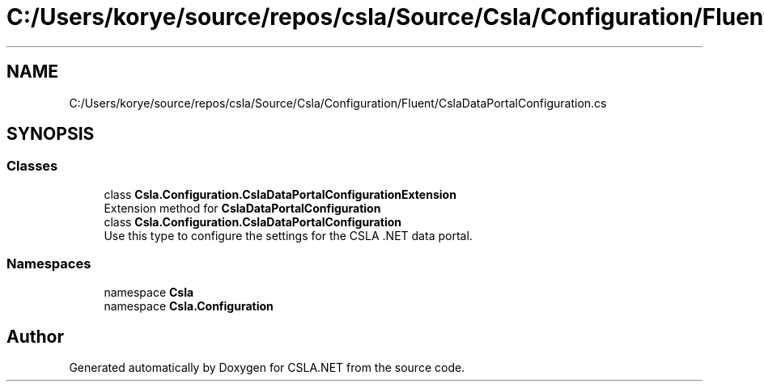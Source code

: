 .TH "C:/Users/korye/source/repos/csla/Source/Csla/Configuration/Fluent/CslaDataPortalConfiguration.cs" 3 "Wed Jul 21 2021" "Version 5.4.2" "CSLA.NET" \" -*- nroff -*-
.ad l
.nh
.SH NAME
C:/Users/korye/source/repos/csla/Source/Csla/Configuration/Fluent/CslaDataPortalConfiguration.cs
.SH SYNOPSIS
.br
.PP
.SS "Classes"

.in +1c
.ti -1c
.RI "class \fBCsla\&.Configuration\&.CslaDataPortalConfigurationExtension\fP"
.br
.RI "Extension method for \fBCslaDataPortalConfiguration\fP "
.ti -1c
.RI "class \fBCsla\&.Configuration\&.CslaDataPortalConfiguration\fP"
.br
.RI "Use this type to configure the settings for the CSLA \&.NET data portal\&. "
.in -1c
.SS "Namespaces"

.in +1c
.ti -1c
.RI "namespace \fBCsla\fP"
.br
.ti -1c
.RI "namespace \fBCsla\&.Configuration\fP"
.br
.in -1c
.SH "Author"
.PP 
Generated automatically by Doxygen for CSLA\&.NET from the source code\&.
